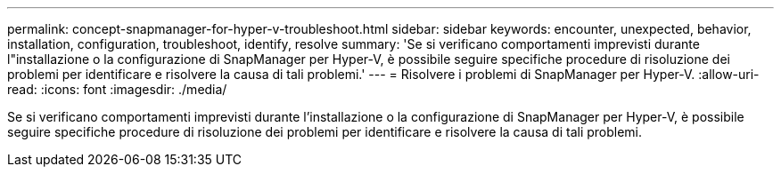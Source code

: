 ---
permalink: concept-snapmanager-for-hyper-v-troubleshoot.html 
sidebar: sidebar 
keywords: encounter, unexpected, behavior, installation, configuration, troubleshoot, identify, resolve 
summary: 'Se si verificano comportamenti imprevisti durante l"installazione o la configurazione di SnapManager per Hyper-V, è possibile seguire specifiche procedure di risoluzione dei problemi per identificare e risolvere la causa di tali problemi.' 
---
= Risolvere i problemi di SnapManager per Hyper-V.
:allow-uri-read: 
:icons: font
:imagesdir: ./media/


[role="lead"]
Se si verificano comportamenti imprevisti durante l'installazione o la configurazione di SnapManager per Hyper-V, è possibile seguire specifiche procedure di risoluzione dei problemi per identificare e risolvere la causa di tali problemi.
